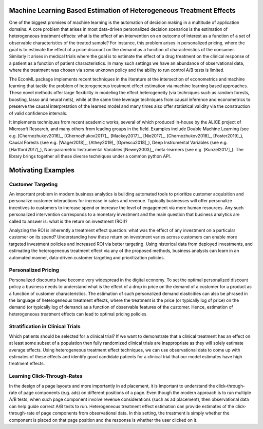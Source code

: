 Machine Learning Based Estimation of Heterogeneous Treatment Effects
====================================================================

One of the biggest promises of machine learning is the automation of decision making in a multitude of application domains. 
A core problem that arises in most data-driven personalized decision scenarios is the estimation of heterogeneous treatment 
effects: what is the effect of an intervention on an outcome of interest as a function of a set of observable characteristics
of the treated sample? For instance, this problem arises in personalized pricing, where the goal is to estimate the effect of a
price discount on the demand as a function of characteristics of the consumer. Similarly it arises in medical trials where the 
goal is to estimate the effect of a drug treatment on the clinical response of a patient as a function of patient 
characteristics. In many such settings we have an abundance of observational data, where the treatment was chosen via 
some unknown policy and the ability to run control A/B tests is limited. 

The EconML package implements recent techniques in the literature at the intersection of econometrics and machine
learning that tackle the problem of heterogeneous treatment effect estimation via machine learning based approaches.
These novel methods offer large flexibility in modeling the effect heterogeneity (via techniques such as random forests,
boosting, lasso and neural nets), while at the same time leverage techniques from causal inference and econometrics to
preserve the causal interpretation of the learned model and many times also offer statistical validity via the construction
of valid confidence intervals. 

It implements techniques from recent academic works, several of which produced in-house by 
the ALICE project of Microsoft Research, and many others from leading groups in the field.
Examples include Double Machine Learning (see e.g. [Chernozhukov2016]_, [Chernozhukov2017]_,
[Mackey2017]_, [Nie2017]_, [Chernozhukov2018]_, [Foster2019]_), Causal Forests (see e.g. [Wager2018]_, [Athey2019]_
[Oprescu2018]_),
Deep Instrumental Variables (see e.g. [Hartford2017]_), Non-parametric Instrumental Variables [Newey2003]_,
meta-learners (see e.g. [Kunzel2017]_).
The library brings together all these diverse techniques under a common
python API.


Motivating Examples
===================

Customer Targeting
------------------

An important problem in modern business analytics is building automated tools to prioritize customer
acquisition and personalize customer interactions for increase in sales and revenue. Typically businesses
will offer personalize incentives to customers to increase spend or increase the level of
engagement via more human resources. Any such personalized intervention corresponds to a monetary
investment and the main question that business analytics are called to answer is: what is the return
on investment (ROI)? 

Analyzing the ROI is inherently a treatment effect question: what was the effect of any investment
on a particular customer on its spend? Understanding how these return on investment varies across
customers can enable more targeted investment policies and increased ROI via better targeting. Using historical
data from deployed investments, and estimating the heterogeneous treatment effect via any of
the proposed methods, business analysts can learn in an automated manner, data-driven
customer targeting and prioritization policies.

Personalized Pricing
--------------------

Personalized discounts have become very widespread in the digital economy. To set the optimal
personalized discount policy a business needs to understand what is the effect
of a drop in price on the demand of a customer for a product as a function of customer
characteristics. The estimation of such personalized demand elasticities can also be
phrased in the language of heterogeneous treatment effects, where the treatment 
is the price (or typically log of price) on the demand (or typically log of demand)
as a function of observable features of the customer. Hence, estimation of heterogeneous
treatment effects can lead to optimal pricing policies.


Stratification in Clinical Trials
----------------------------------------

Which patients should be selected for a clinical trial? If we want to demonstrate
that a clinical treatment has an effect on at least some subset of a population then
fully randomized clinical trials are inappropriate as they will solely estimate
average effects. Using heterogeneous treatment effect techniques, we can use
observational data to come up with estimates of these effects and identify
good candidate patients for a clinical trial that our model estimates have high
treatment effects.

Learning Click-Through-Rates
----------------------------

In the design of a page layouts and more importantly in ad placement, it is important
to understand the click-through-rate of page components (e.g. ads) on different positions
of a page. Even though the modern approach is to run multiple A/B tests, when such
page component involve revenue considerations (such as ad placement), then observational
data can help guide correct A/B tests to run. Heterogeneous treatment effect estimation
can provide estimates of the click-through-rate of page components from
observational data. In this setting, the treatment is simply whether the component is
placed on that page position and the response is whether the user clicked on it.
